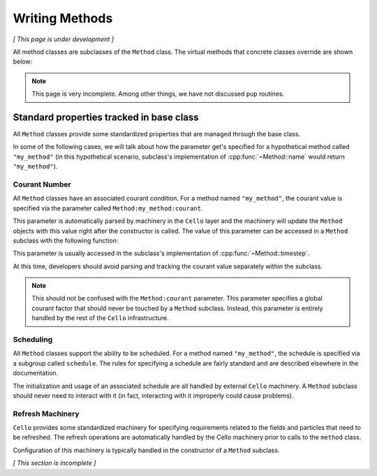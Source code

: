 ***************
Writing Methods
***************

*[ This page is under development ]*

All method classes are subclasses of the ``Method`` class. The virtual
methods that concrete classes override are shown below:

.. doxygenfunction:: Method::compute

.. doxygenfunction:: Method::name

.. doxygenfunction:: Method::timestep

.. doxygenfunction:: Method::compute_resume


.. note::
   This page is very incomplete. Among other things, we have not discussed
   ``pup`` routines.


Standard properties tracked in base class
=========================================

All ``Method`` classes provide some standardized properties that are managed through the base class.

In some of the following cases, we will talk about how the parameter get's specified for a hypothetical method called ``"my_method"`` (in this hypothetical scenario, subclass's implementation of :cpp:func:`~Method::name` would return ``"my_method"``).

Courant Number
~~~~~~~~~~~~~~

All ``Method`` classes have an associated courant condition.
For a method named ``"my_method"``, the courant value is specified via the parameter called ``Method:my_method:courant``.


This parameter is automatically parsed by machinery in the ``Cello`` layer and the machinery will update the ``Method`` objects with this value right after the constructor is called.
The value of this parameter can be accessed in a ``Method`` subclass with the following function:

.. doxygenfunction:: Method::courant

This parameter is usually accessed in the subclass's implementation of :cpp:func:`~Method::timestep`.

At this time, developers should avoid parsing and tracking the courant value separately within the subclass.

.. note::
   This should not be confused with the ``Method:courant`` parameter.
   This parameter specifies a global courant factor that should never be touched by a ``Method`` subclass.
   Instead, this parameter is entirely handled by the rest of the ``Cello`` infrastructure.

Scheduling
~~~~~~~~~~

All ``Method`` classes support the ability to be scheduled.
For a method named ``"my_method"``, the schedule is specified via a subgroup called ``schedule``.
The rules for specifying a schedule are fairly standard and are described elsewhere in the documentation.

The initialization and usage of an associated schedule are all handled by external ``Cello`` machinery.
A ``Method`` subclass should never need to interact with it (in fact, interacting with it improperly could cause problems).

Refresh Machinery
~~~~~~~~~~~~~~~~~

``Cello`` provides some standardized machinery for specifying requirements related to the fields and particles that need to be refreshed.
The refresh operations are automatically handled by the Cello machinery prior to calls to the ``method`` class.

Configuration of this machinery is typically handled in the constructor of a ``Method`` subclass.

*[ This section is incomplete ]*

